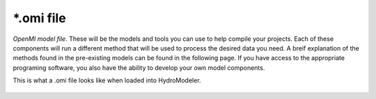 .. index:: omi

*.omi file
==========

*OpenMI model file*.  These will be the models and tools you can use to help compile your projects.  Each of these components will run a different method that will be used to process the desired data you need.  A breif explanation of the methods found in the pre-existing models can be found in the following page.  If you have access to the appropriate programing software, you also have the ability to develop your own model components.

This is what a .omi file looks like when loaded into HydroModeler.

.. figure:: ./images/KeyTerms/HM_fig1.png
   :align: center